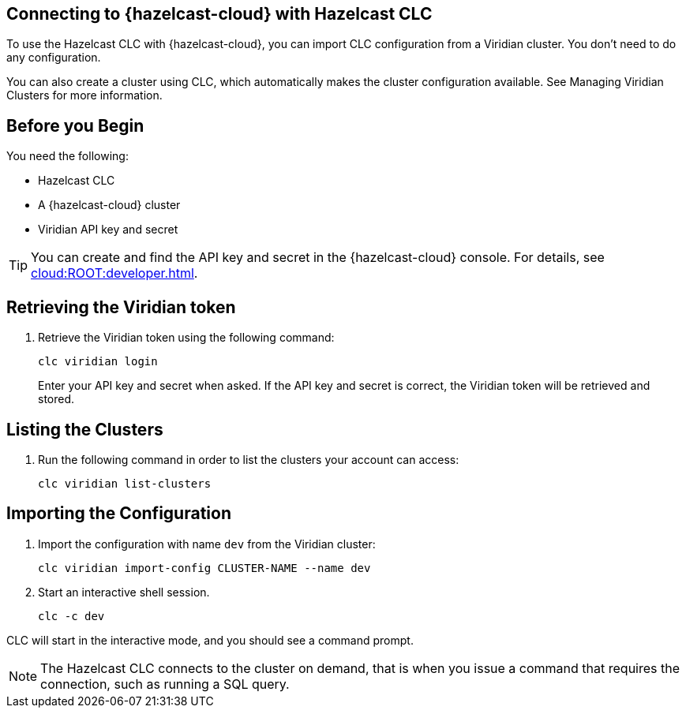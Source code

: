 == Connecting to {hazelcast-cloud} with Hazelcast CLC
:description: To use the Hazelcast CLC with {hazelcast-cloud}, you can import CLC configuration from a Viridian cluster. You don’t need to do any configuration.

:page-product: cloud

{description}

You can also create a cluster using CLC, which automatically makes the cluster configuration available. See Managing Viridian Clusters for more information.

== Before you Begin

You need the following:

- Hazelcast CLC
- A {hazelcast-cloud} cluster
- Viridian API key and secret

TIP: You can create and find the API key and secret in the {hazelcast-cloud} console. For details, see xref:cloud:ROOT:developer.adoc[].

[[mutual]]
== Retrieving the Viridian token

. Retrieve the Viridian token using the following command:
+
```bash
clc viridian login
```
+
Enter your API key and secret when asked. If the API key and secret is correct, the Viridian token will be retrieved and stored.

[[mutual]]
== Listing the Clusters

. Run the following command in order to list the clusters your account can access:
+
```bash
clc viridian list-clusters
```

[[mutual]]
== Importing the Configuration

. Import the configuration with name `dev` from the Viridian cluster:
+
```bash
clc viridian import-config CLUSTER-NAME --name dev
```
. Start an interactive shell session.
+
```bash
clc -c dev
```

CLC will start in the interactive mode, and you should see a command prompt.

NOTE: The Hazelcast CLC connects to the cluster on demand, that is when you issue a command that requires the connection, such as running a SQL query.